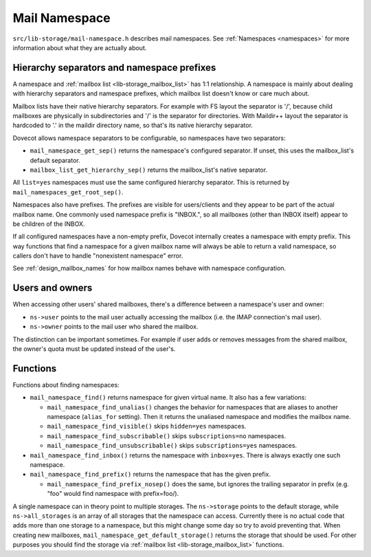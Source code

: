 .. _lib-storage_mail_namespace:

==============
Mail Namespace
==============

``src/lib-storage/mail-namespace.h`` describes mail namespaces. See
:ref:`Namespaces <namespaces>` for more information about what they
are actually about.

Hierarchy separators and namespace prefixes
-------------------------------------------

A namespace and :ref:`mailbox list <lib-storage_mailbox_list>` has 1:1
relationship. A namespace is mainly about dealing with hierarchy separators
and namespace prefixes, which mailbox list doesn't know or care much about.

Mailbox lists have their native hierarchy separators. For example with
FS layout the separator is '/', because child mailboxes are physically
in subdirectories and '/' is the separator for directories. With
Maildir++ layout the separator is hardcoded to '.' in the
maildir directory name, so that's its native hierarchy separator.

Dovecot allows namespace separators to be configurable, so namespaces have two
separators:

-  ``mail_namespace_get_sep()`` returns the namespace's configured separator.
   If unset, this uses the mailbox_list's default separator.

-  ``mailbox_list_get_hierarchy_sep()`` returns the mailbox_list's native
   separator.

All ``list=yes`` namespaces must use the same configured hierarchy separator.
This is returned by ``mail_namespaces_get_root_sep()``.

Namespaces also have prefixes. The prefixes are visible for
users/clients and they appear to be part of the actual mailbox name. One
commonly used namespace prefix is "INBOX.", so all mailboxes (other than
INBOX itself) appear to be children of the INBOX.

If all configured namespaces have a non-empty prefix, Dovecot internally
creates a namespace with empty prefix. This way functions that find a namespace
for a given mailbox name will always be able to return a valid namespace, so
callers don't have to handle "nonexistent namespace" error.

See :ref:`design_mailbox_names` for how mailbox names behave with namespace
configuration.

Users and owners
----------------

When accessing other users' shared mailboxes, there's a difference
between a namespace's user and owner:

-  ``ns->user`` points to the mail user actually accessing the mailbox
   (i.e. the IMAP connection's mail user).

-  ``ns->owner`` points to the mail user who shared the mailbox.

The distinction can be important sometimes. For example if user adds or
removes messages from the shared mailbox, the owner's quota must be
updated instead of the user's.

Functions
---------

Functions about finding namespaces:

-  ``mail_namespace_find()`` returns namespace for given virtual name.
   It also has a few variations:

   -  ``mail_namespace_find_unalias()`` changes the behavior for namespaces
      that are aliases to another namespace (``alias_for`` setting). Then it
      returns the unaliased namespace and modifies the mailbox name.

   -  ``mail_namespace_find_visible()`` skips ``hidden=yes`` namespaces.

   -  ``mail_namespace_find_subscribable()`` skips ``subscriptions=no``
      namespaces.

   -  ``mail_namespace_find_unsubscribable()`` skips ``subscriptions=yes``
      namespaces.

-  ``mail_namespace_find_inbox()`` returns the namespace with ``inbox=yes``.
   There is always exactly one such namespace.

-  ``mail_namespace_find_prefix()`` returns the namespace that has the given
   prefix.

   -  ``mail_namespace_find_prefix_nosep()`` does the same, but ignores
      the trailing separator in prefix (e.g. "foo" would find namespace
      with prefix=foo/).

A single namespace can in theory point to multiple storages. The
``ns->storage`` points to the default storage, while ``ns->all_storages`` is
an array of all storages that the namespace can access. Currently there is no
actual code that adds more than one storage to a namespace, but this might
change some day so try to avoid preventing that. When creating new mailboxes,
``mail_namespace_get_default_storage()`` returns the storage that should
be used. For other purposes you should find the storage via :ref:`mailbox
list <lib-storage_mailbox_list>` functions.
